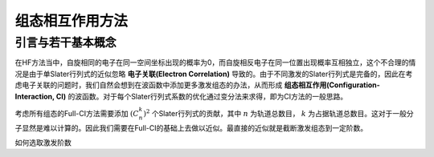 组态相互作用方法
=====================

引言与若干基本概念
-------------------------

在HF方法当中，自旋相同的电子在同一空间坐标出现的概率为0，而自旋相反电子在同一位置出现概率互相独立，这个不合理的情况是由于单Slater行列式的近似忽略 **电子关联(Electron Correlation)** 导致的。由于不同激发的Slater行列式是完备的，因此在考虑电子关联的问题时，我们自然会想到在波函数中添加更多激发组态的办法，从而形成 **组态相互作用(Configuration-Interaction, CI)** 的波函数。对于每个Slater行列式系数的优化通过变分法来求得，即为CI方法的一般思路。

考虑所有组态的Full-CI方法需要添加 :math:`(C_n^k)^2` 个Slater行列式的贡献，其中 :math:`n` 为轨道总数目， :math:`k` 为占据轨道总数目。这对于一般分子显然是难以计算的。因此我们需要在Full-CI的基础上去做以近似。最直接的近似就是截断激发组态到一定阶数。

如何选取激发阶数
